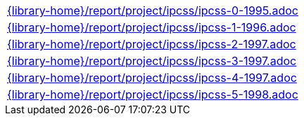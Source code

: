 //
// This file was generated by SKB-Dashboard, task 'lib-yaml2src'
// - on Tuesday November  6 at 20:44:44
// - skb-dashboard: https://www.github.com/vdmeer/skb-dashboard
//

[cols="a", grid=rows, frame=none, %autowidth.stretch]
|===
|include::{library-home}/report/project/ipcss/ipcss-0-1995.adoc[]
|include::{library-home}/report/project/ipcss/ipcss-1-1996.adoc[]
|include::{library-home}/report/project/ipcss/ipcss-2-1997.adoc[]
|include::{library-home}/report/project/ipcss/ipcss-3-1997.adoc[]
|include::{library-home}/report/project/ipcss/ipcss-4-1997.adoc[]
|include::{library-home}/report/project/ipcss/ipcss-5-1998.adoc[]
|===


